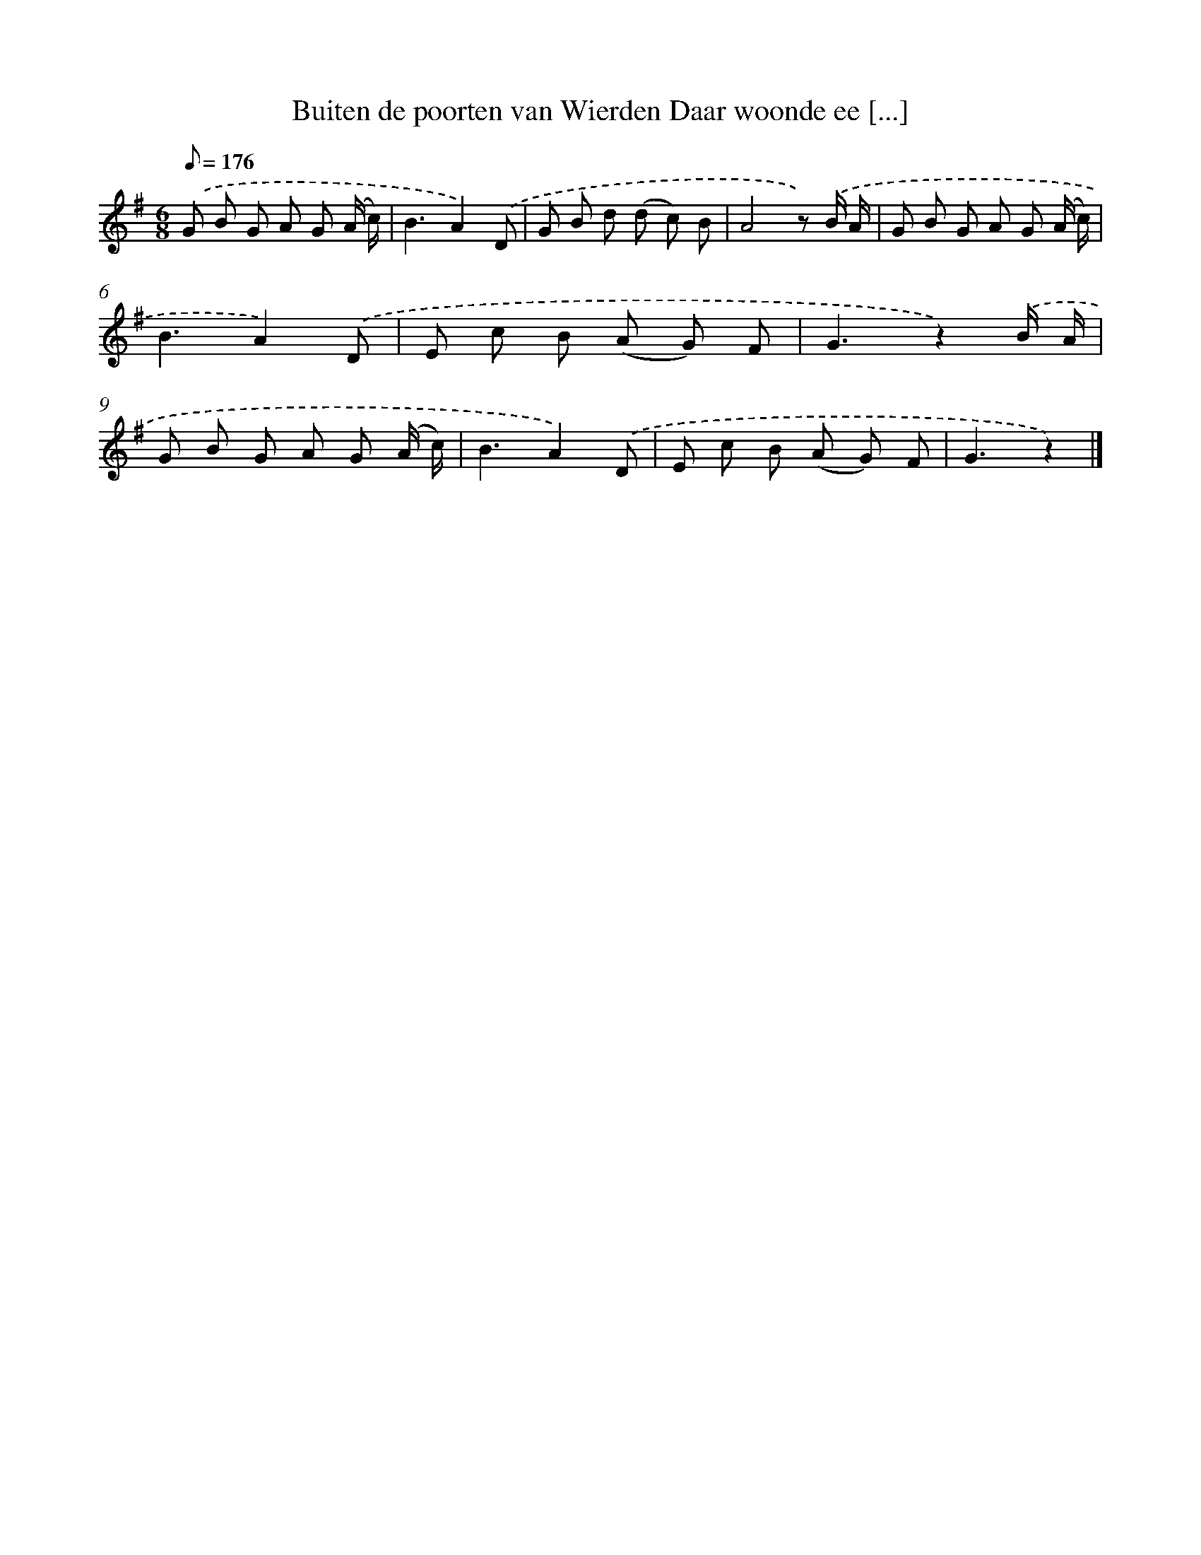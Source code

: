 X: 1683
T: Buiten de poorten van Wierden Daar woonde ee [...]
%%abc-version 2.0
%%abcx-abcm2ps-target-version 5.9.1 (29 Sep 2008)
%%abc-creator hum2abc beta
%%abcx-conversion-date 2018/11/01 14:35:44
%%humdrum-veritas 1698662055
%%humdrum-veritas-data 3592927835
%%continueall 1
%%barnumbers 0
L: 1/8
M: 6/8
Q: 1/8=176
K: G clef=treble
.('G B G A G (A/ c/) |
B3A2).('D |
G B d (d c) B |
A4z) .('B/ A/ |
G B G A G (A/ c/) |
B3A2).('D |
E c B (A G) F |
G3z2).('B/ A/ |
G B G A G (A/ c/) |
B3A2).('D |
E c B (A G) F |
G3z2) |]
